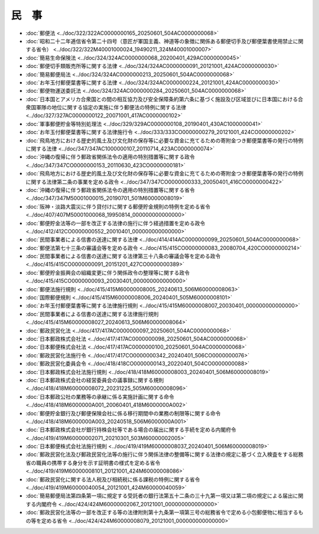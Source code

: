 ======
民　事
======

* :doc:`郵便法 <../doc/322/322AC0000000165_20250601_504AC0000000068>`
* :doc:`昭和二十二年逓信省令第二十四号（意匠が軍国主義、神道等の象徴に関係ある郵便切手及び郵便葉書使用禁止に関する省令） <../doc/322/322M40001000024_19490211_324M40001000007>`
* :doc:`簡易生命保険法 <../doc/324/324AC0000000068_20200401_429AC0000000045>`
* :doc:`郵便切手類販売所等に関する法律 <../doc/324/324AC0000000091_20121001_424AC0000000030>`
* :doc:`簡易郵便局法 <../doc/324/324AC0000000213_20250601_504AC0000000068>`
* :doc:`お年玉付郵便葉書等に関する法律 <../doc/324/324AC0000000224_20121001_424AC0000000030>`
* :doc:`郵便物運送委託法 <../doc/324/324AC0000000284_20250601_504AC0000000068>`
* :doc:`日本国とアメリカ合衆国との間の相互協力及び安全保障条約第六条に基づく施設及び区域並びに日本国における合衆国軍隊の地位に関する協定の実施に伴う郵便法の特例に関する法律 <../doc/327/327AC0000000122_20071001_417AC0000000102>`
* :doc:`軍事郵便貯金等特別処理法 <../doc/329/329AC0000000108_20190401_430AC1000000041>`
* :doc:`お年玉付郵便葉書等に関する法律施行令 <../doc/333/333CO0000000279_20121001_424CO0000000202>`
* :doc:`飛鳥地方における歴史的風土及び文化財の保存等に必要な資金に充てるための寄附金つき郵便葉書等の発行の特例に関する法律 <../doc/347/347AC1000000107_20110714_423AC0000000074>`
* :doc:`沖縄の復帰に伴う郵政省関係法令の適用の特別措置等に関する政令 <../doc/347/347CO0000000153_20110630_423CO0000000181>`
* :doc:`飛鳥地方における歴史的風土及び文化財の保存等に必要な資金に充てるための寄附金つき郵便葉書等の発行の特例に関する法律第二条の事業を定める政令 <../doc/347/347CO0000000333_20050401_416CO0000000422>`
* :doc:`沖縄の復帰に伴う郵政省関係法令の適用の特別措置等に関する省令 <../doc/347/347M50001000015_20190701_501M60000008019>`
* :doc:`阪神・淡路大震災に伴う貸付けに関する郵便貯金規則の特例を定める省令 <../doc/407/407M50001000068_19950814_000000000000000>`
* :doc:`郵便貯金法等の一部を改正する法律の施行に伴う経過措置を定める政令 <../doc/412/412CO0000000552_20010401_000000000000000>`
* :doc:`民間事業者による信書の送達に関する法律 <../doc/414/414AC0000000099_20250601_504AC0000000068>`
* :doc:`郵便法第七十三条の審議会等を定める政令 <../doc/415/415CO0000000083_20080704_420CO0000000214>`
* :doc:`民間事業者による信書の送達に関する法律第三十八条の審議会等を定める政令 <../doc/415/415CO0000000091_20151201_427CO0000000389>`
* :doc:`郵便貯金振興会の組織変更に伴う関係政令の整理等に関する政令 <../doc/415/415CO0000000093_20030401_000000000000000>`
* :doc:`郵便法施行規則 <../doc/415/415M60000008005_20240613_506M60000008063>`
* :doc:`国際郵便規則 <../doc/415/415M60000008006_20240401_505M60000008101>`
* :doc:`お年玉付郵便葉書等に関する法律施行規則 <../doc/415/415M60000008007_20030401_000000000000000>`
* :doc:`民間事業者による信書の送達に関する法律施行規則 <../doc/415/415M60000008027_20240613_506M60000008064>`
* :doc:`郵政民営化法 <../doc/417/417AC0000000097_20250601_504AC0000000068>`
* :doc:`日本郵政株式会社法 <../doc/417/417AC0000000098_20250601_504AC0000000068>`
* :doc:`日本郵便株式会社法 <../doc/417/417AC0000000100_20250601_504AC0000000068>`
* :doc:`郵政民営化法施行令 <../doc/417/417CO0000000342_20240401_506CO0000000076>`
* :doc:`郵政民営化委員会令 <../doc/418/418CO0000000143_20220401_504CO0000000088>`
* :doc:`日本郵政株式会社法施行規則 <../doc/418/418M60000008003_20240401_506M60000008019>`
* :doc:`日本郵政株式会社の経営委員会の議事録に関する規則 <../doc/418/418M60000008072_20231225_505M60000008096>`
* :doc:`日本郵政公社の業務等の承継に係る実施計画に関する命令 <../doc/418/418M6000000A001_20060401_418M6000000A002>`
* :doc:`郵便貯金銀行及び郵便保険会社に係る移行期間中の業務の制限等に関する命令 <../doc/418/418M6000000A003_20240518_506M6000000A001>`
* :doc:`日本郵政株式会社が銀行持株会社等である場合の届出に関する手続を定める内閣府令 <../doc/419/419M60000002071_20210301_503M60000002005>`
* :doc:`日本郵便株式会社法施行規則 <../doc/419/419M60000008037_20240401_506M60000008019>`
* :doc:`郵政民営化法及び郵政民営化法等の施行に伴う関係法律の整備等に関する法律の規定に基づく立入検査をする総務省の職員の携帯する身分を示す証明書の様式を定める省令 <../doc/419/419M60000008101_20121001_424M60000008086>`
* :doc:`郵政民営化に関する法人税及び相続税に係る課税の特例に関する省令 <../doc/419/419M60000040054_20121001_424M60000040059>`
* :doc:`簡易郵便局法第四条第一項に規定する受託者の銀行法第五十二条の三十九第一項又は第二項の規定による届出に関する内閣府令 <../doc/424/424M60000002067_20121001_000000000000000>`
* :doc:`郵政民営化法等の一部を改正する等の法律附則第十九条第一項第三号の総務省令で定める小包郵便物に相当するもの等を定める省令 <../doc/424/424M60000008079_20121001_000000000000000>`
